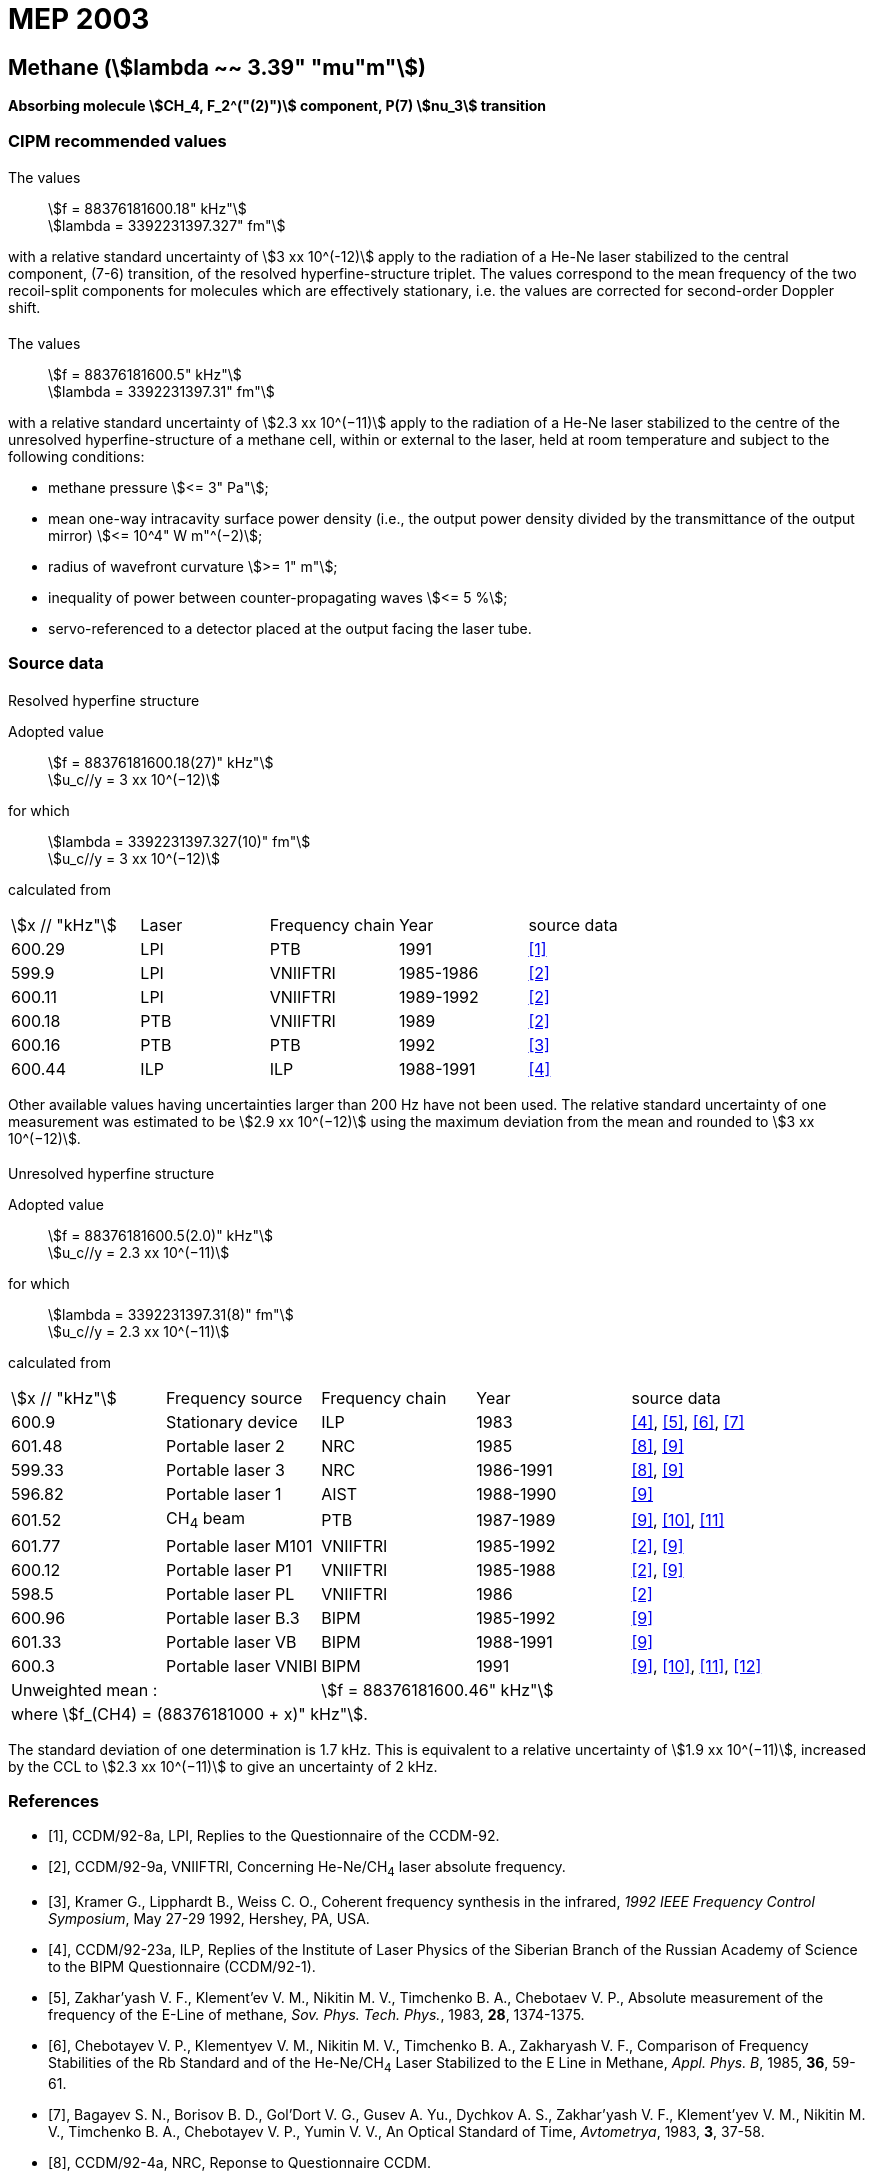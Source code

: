 = MEP 2003
:appendix: 2
:partnumber: 1
:edition: 9
:copyright-year: 2019
:language: en
:docnumber: SI MEP M REC 3.39mum
:title-appendix-en: Recommended Values of Standard Frequencies for Applications Including the Practical Realization of the Metre and Secondary Representations of the Definition of the Second: Methane (stem:[lambda ~~ 3.39" "mu"m"]) (2003)
:title-appendix-fr:
:title-en: The International System of Units
:title-fr: Le système international d’unités
:doctype: mise-en-pratique
:parent-document: si-brochure.adoc
:committee-acronym: CCL-CCTF-WGFS
:committee-en: CCL-CCTF Frequency Standards Working Group
:si-aspect: m_c_deltanu
:docstage: in-force
:confirmed-date:
:revdate:
:docsubstage: 60
:imagesdir: images
:mn-document-class: bipm
:mn-output-extensions: xml,html,pdf,rxl
:local-cache-only:
:data-uri-image:

== Methane (stem:[lambda ~~ 3.39" "mu"m"])

*Absorbing molecule stem:[CH_4, F_2^("(2)")] component, P(7) stem:[nu_3] transition*

=== CIPM recommended values

==== {blank}

[align=left]
The values:: stem:[f = 88376181600.18" kHz"] +
stem:[lambda = 3392231397.327" fm"]

with a relative standard uncertainty of stem:[3 xx 10^(-12)] apply to the radiation of a He-Ne laser stabilized to the central component, (7-6) transition, of the resolved hyperfine-structure triplet. The values correspond to the mean frequency of the two recoil-split components for molecules which are effectively stationary, i.e. the values are corrected for second-order Doppler shift.

==== {blank}

[align=left]
The values:: stem:[f = 88376181600.5" kHz"] +
stem:[lambda = 3392231397.31" fm"]

with a relative standard uncertainty of stem:[2.3 xx 10^(−11)] apply to the radiation of a He-Ne laser stabilized to the centre of the unresolved hyperfine-structure of a methane cell, within or external to the laser, held at room temperature and subject to the following conditions:

* methane pressure stem:[<= 3" Pa"];
* mean one-way intracavity surface power density (i.e., the output power density divided by the transmittance of the output mirror) stem:[<= 10^4" W m"^(−2)];
* radius of wavefront curvature stem:[>= 1" m"];
* inequality of power between counter-propagating waves stem:[<= 5 %];
* servo-referenced to a detector placed at the output facing the laser tube.

=== Source data

==== {blank}

Resolved hyperfine structure

[align=left]
Adopted value:: stem:[f = 88376181600.18(27)" kHz"] +
stem:[u_c//y = 3 xx 10^(−12)]

[align=left]
for which:: stem:[lambda = 3392231397.327(10)" fm"] +
stem:[u_c//y = 3 xx 10^(−12)]

calculated from::

[%unnumbered]
|===
| stem:[x // "kHz"] | Laser | Frequency chain | Year | source data
| 600.29 | LPI | PTB | 1991 | <<ccdm92-8a>>
| 599.9 | LPI | VNIIFTRI | 1985-1986 | <<ccdm92-9a>>
| 600.11 | LPI | VNIIFTRI | 1989-1992 | <<ccdm92-9a>>
| 600.18 | PTB | VNIIFTRI | 1989 | <<ccdm92-9a>>
| 600.16 | PTB | PTB | 1992 | <<kramer>>
| 600.44 | ILP | ILP | 1988-1991 | <<ccdm92-23a>>
6+| Unweighted mean:: stem:[f = 88376181600.18" kHz"]
6+| where stem:[f = (88376181000 + x)" kHz"].
|===

Other available values having uncertainties larger than 200 Hz have not been used. The relative standard uncertainty of one measurement was estimated to be stem:[2.9 xx 10^(−12)] using the maximum deviation from the mean and rounded to stem:[3 xx 10^(−12)].

==== {blank}

Unresolved hyperfine structure

[align=left]
Adopted value:: stem:[f = 88376181600.5(2.0)" kHz"] +
stem:[u_c//y = 2.3 xx 10^(−11)]

[align=left]
for which:: stem:[lambda = 3392231397.31(8)" fm"] +
stem:[u_c//y = 2.3 xx 10^(−11)]

calculated from::

[%unnumbered]
|===
| stem:[x // "kHz"] | Frequency source | Frequency chain | Year | source data
| 600.9 | Stationary device | ILP | 1983 | <<ccdm92-23a>>, <<zakharyash>>, <<chebotayev>>, <<bagayev>>
| 601.48 | Portable laser 2 | NRC | 1985 | <<ccdm92-4a>>, <<felder9>>
| 599.33 | Portable laser 3 | NRC | 1986-1991 | <<ccdm92-4a>>, <<felder9>>
| 596.82 | Portable laser 1 | AIST | 1988-1990| <<felder9>>
| 601.52 | CH~4~ beam | PTB | 1987-1989 | <<felder9>>, <<weiss>>, <<felder11>>
| 601.77 | Portable laser M101 | VNIIFTRI | 1985-1992 | <<ccdm92-9a>>, <<felder9>>
| 600.12 | Portable laser P1 | VNIIFTRI | 1985-1988| <<ccdm92-9a>>, <<felder9>>
| 598.5 | Portable laser PL | VNIIFTRI | 1986 | <<ccdm92-9a>>
| 600.96 | Portable laser B.3 | BIPM | 1985-1992 | <<felder9>>
| 601.33 | Portable laser VB | BIPM | 1988-1991 | <<felder9>>
| 600.3 | Portable laser VNIBI | BIPM | 1991 | <<felder9>>, <<weiss>>, <<felder11>>, <<ccdm92-20a>>
2+| Unweighted mean : 3+| stem:[f = 88376181600.46" kHz"]
5+| where stem:[f_(CH4) = (88376181000 + x)" kHz"].
|===

The standard deviation of one determination is 1.7 kHz. This is equivalent to a relative uncertainty of stem:[1.9 xx 10^(−11)], increased by the CCL to stem:[2.3 xx 10^(−11)] to give an uncertainty of 2 kHz.


[bibliography]
=== References

* [[[ccdm92-8a,1]]], CCDM/92-8a, LPI, Replies to the Questionnaire of the CCDM-92.

* [[[ccdm92-9a,2]]], CCDM/92-9a, VNIIFTRI, Concerning He-Ne/CH~4~ laser absolute frequency.

* [[[kramer,3]]], Kramer G., Lipphardt B., Weiss C. O., Coherent frequency synthesis in the infrared, _1992 IEEE Frequency Control Symposium_, May 27-29 1992, Hershey, PA, USA.

* [[[ccdm92-23a,4]]], CCDM/92-23a, ILP, Replies of the Institute of Laser Physics of the Siberian Branch of the Russian Academy of Science to the BIPM Questionnaire (CCDM/92-1).

* [[[zakharyash,5]]], Zakhar'yash V. F., Klement'ev V. M., Nikitin M. V., Timchenko B. A., Chebotaev V. P., Absolute measurement of the frequency of the E-Line of methane, _Sov. Phys. Tech. Phys._, 1983, *28*, 1374-1375.

* [[[chebotayev,6]]], Chebotayev V. P., Klementyev V. M., Nikitin M. V., Timchenko B. A., Zakharyash V. F., Comparison of Frequency Stabilities of the Rb Standard and of the He-Ne/CH~4~ Laser Stabilized to the E Line in Methane, _Appl. Phys. B_, 1985, *36*, 59-61.

* [[[bagayev,7]]], Bagayev S. N., Borisov B. D., Gol'Dort V. G., Gusev A. Yu., Dychkov A. S., Zakhar'yash V. F., Klement'yev V. M., Nikitin M. V., Timchenko B. A., Chebotayev V. P., Yumin V. V., An Optical Standard of Time, _Avtometrya_, 1983, *3*, 37-58.

* [[[ccdm92-4a,8]]], CCDM/92-4a, NRC, Reponse to Questionnaire CCDM.

* [[[felder9,9]]], Felder R., A Decade of Work on the Determination of the Frequency of stem:[F_2^2] Methane Transition at stem:[lambda ~~ 3.39" "mu"m"], _Rapport BIPM_, 1992, *92/8*.

* [[[weiss,10]]], Weiss C. O., Kramer G., Lipphardt B., Garcia E., Frequency Measurement of a CH~4~ Hyperfine Line at 88 THz/"Optical Clock", _IEEE J. Quant. Electron._, 1988, *24*, 1970-1972.

* [[[felder11,11]]], Felder R., Robertsson L., Report on the 1989 PTB Experiment, _Rapport BIPM_, 1992, *92/7*.

* [[[ccdm92-20a,12]]], CCDM/92-20a, BIPM, Reply to the Questionnaire for the CCDM.
